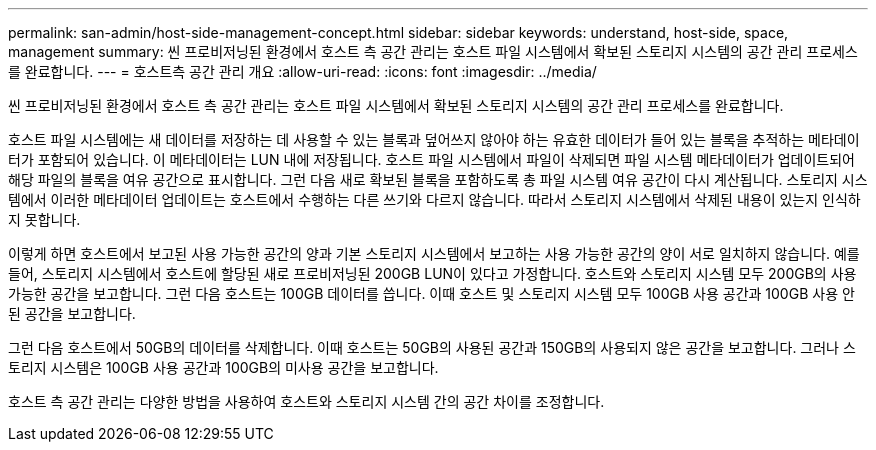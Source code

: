 ---
permalink: san-admin/host-side-management-concept.html 
sidebar: sidebar 
keywords: understand, host-side, space, management 
summary: 씬 프로비저닝된 환경에서 호스트 측 공간 관리는 호스트 파일 시스템에서 확보된 스토리지 시스템의 공간 관리 프로세스를 완료합니다. 
---
= 호스트측 공간 관리 개요
:allow-uri-read: 
:icons: font
:imagesdir: ../media/


[role="lead"]
씬 프로비저닝된 환경에서 호스트 측 공간 관리는 호스트 파일 시스템에서 확보된 스토리지 시스템의 공간 관리 프로세스를 완료합니다.

호스트 파일 시스템에는 새 데이터를 저장하는 데 사용할 수 있는 블록과 덮어쓰지 않아야 하는 유효한 데이터가 들어 있는 블록을 추적하는 메타데이터가 포함되어 있습니다. 이 메타데이터는 LUN 내에 저장됩니다. 호스트 파일 시스템에서 파일이 삭제되면 파일 시스템 메타데이터가 업데이트되어 해당 파일의 블록을 여유 공간으로 표시합니다. 그런 다음 새로 확보된 블록을 포함하도록 총 파일 시스템 여유 공간이 다시 계산됩니다. 스토리지 시스템에서 이러한 메타데이터 업데이트는 호스트에서 수행하는 다른 쓰기와 다르지 않습니다. 따라서 스토리지 시스템에서 삭제된 내용이 있는지 인식하지 못합니다.

이렇게 하면 호스트에서 보고된 사용 가능한 공간의 양과 기본 스토리지 시스템에서 보고하는 사용 가능한 공간의 양이 서로 일치하지 않습니다. 예를 들어, 스토리지 시스템에서 호스트에 할당된 새로 프로비저닝된 200GB LUN이 있다고 가정합니다. 호스트와 스토리지 시스템 모두 200GB의 사용 가능한 공간을 보고합니다. 그런 다음 호스트는 100GB 데이터를 씁니다. 이때 호스트 및 스토리지 시스템 모두 100GB 사용 공간과 100GB 사용 안 된 공간을 보고합니다.

그런 다음 호스트에서 50GB의 데이터를 삭제합니다. 이때 호스트는 50GB의 사용된 공간과 150GB의 사용되지 않은 공간을 보고합니다. 그러나 스토리지 시스템은 100GB 사용 공간과 100GB의 미사용 공간을 보고합니다.

호스트 측 공간 관리는 다양한 방법을 사용하여 호스트와 스토리지 시스템 간의 공간 차이를 조정합니다.
